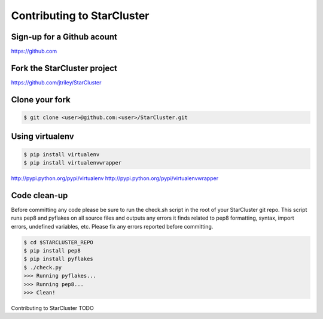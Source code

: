 Contributing to StarCluster
===========================

Sign-up for a Github acount
---------------------------
https://github.com

Fork the StarCluster project
----------------------------
https://github.com/jtriley/StarCluster

Clone your fork
---------------
.. code-block::  ini

    $ git clone <user>@github.com:<user>/StarCluster.git

Using virtualenv
----------------
.. code-block::  ini

    $ pip install virtualenv
    $ pip install virtualenvwrapper

http://pypi.python.org/pypi/virtualenv
http://pypi.python.org/pypi/virtualenvwrapper

Code clean-up
-------------
Before committing any code please be sure to run the check.sh script in the
root of your StarCluster git repo. This script runs pep8 and pyflakes on all
source files and outputs any errors it finds related to pep8 formatting,
syntax, import errors, undefined variables, etc. Please fix any errors reported
before committing. 

.. code-block:: ini

    $ cd $STARCLUSTER_REPO
    $ pip install pep8
    $ pip install pyflakes
    $ ./check.py
    >>> Running pyflakes...
    >>> Running pep8...
    >>> Clean!

Contributing to StarCluster 
TODO
